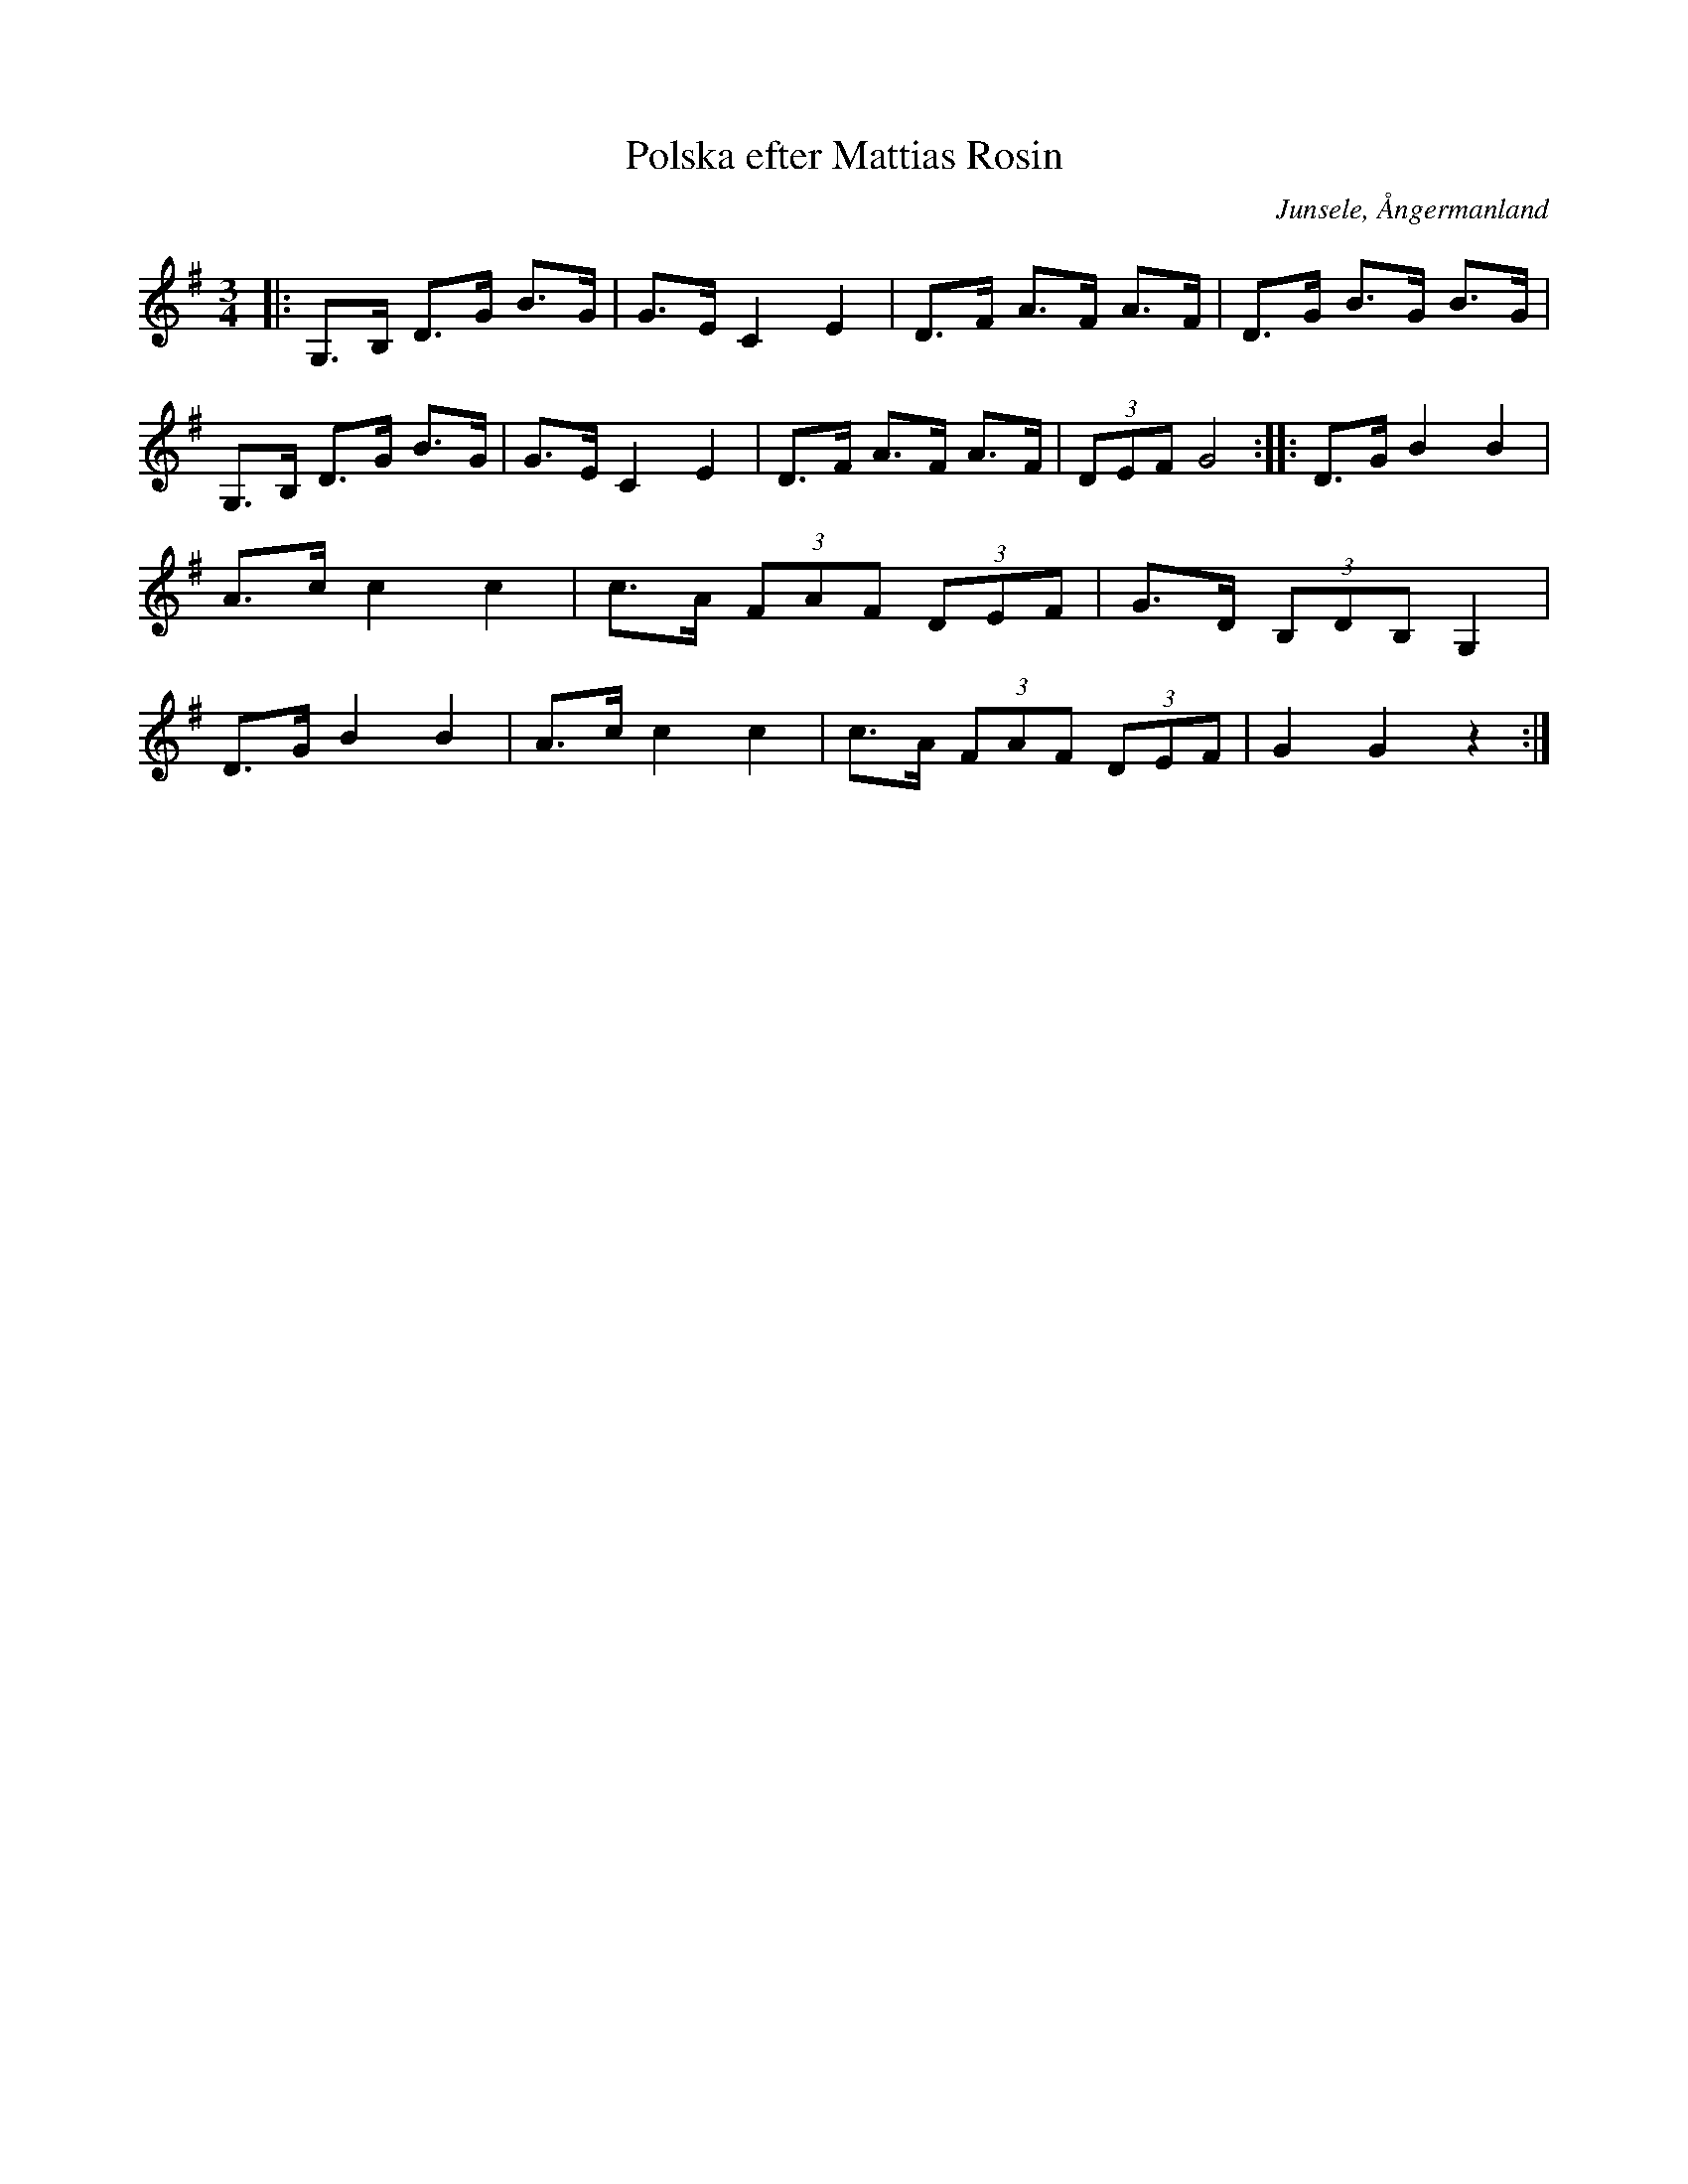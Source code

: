 %%abc-charset utf-8

X:1
T:Polska efter Mattias Rosin
R:Polska
S:Efter Mattias Rosin
O:Junsele, Ångermanland
N:Upptecknad av [[Personer/Sören Johansson]] och spelad av Eva Söderström 
Z:Eva Zwahlen 2010-05-02
M:3/4
L:1/16
K:G
|:G,3B, D3G B3G |G3E C4 E4 | D3F A3F A3F | D3G B3G B3G |G,3B, D3G B3G |G3E C4 E4 | D3F A3F A3F | (3D2E2F2 G8:: D3G B4 B4 |A3c c4 c4 |c3A (3F2A2F2 (3D2E2F2|G3D (3B,2D2B,2 G,4|D3G B4 B4 |A3c c4 c4 |c3A (3F2A2F2 (3D2E2F2|G4 G4 z4:|

